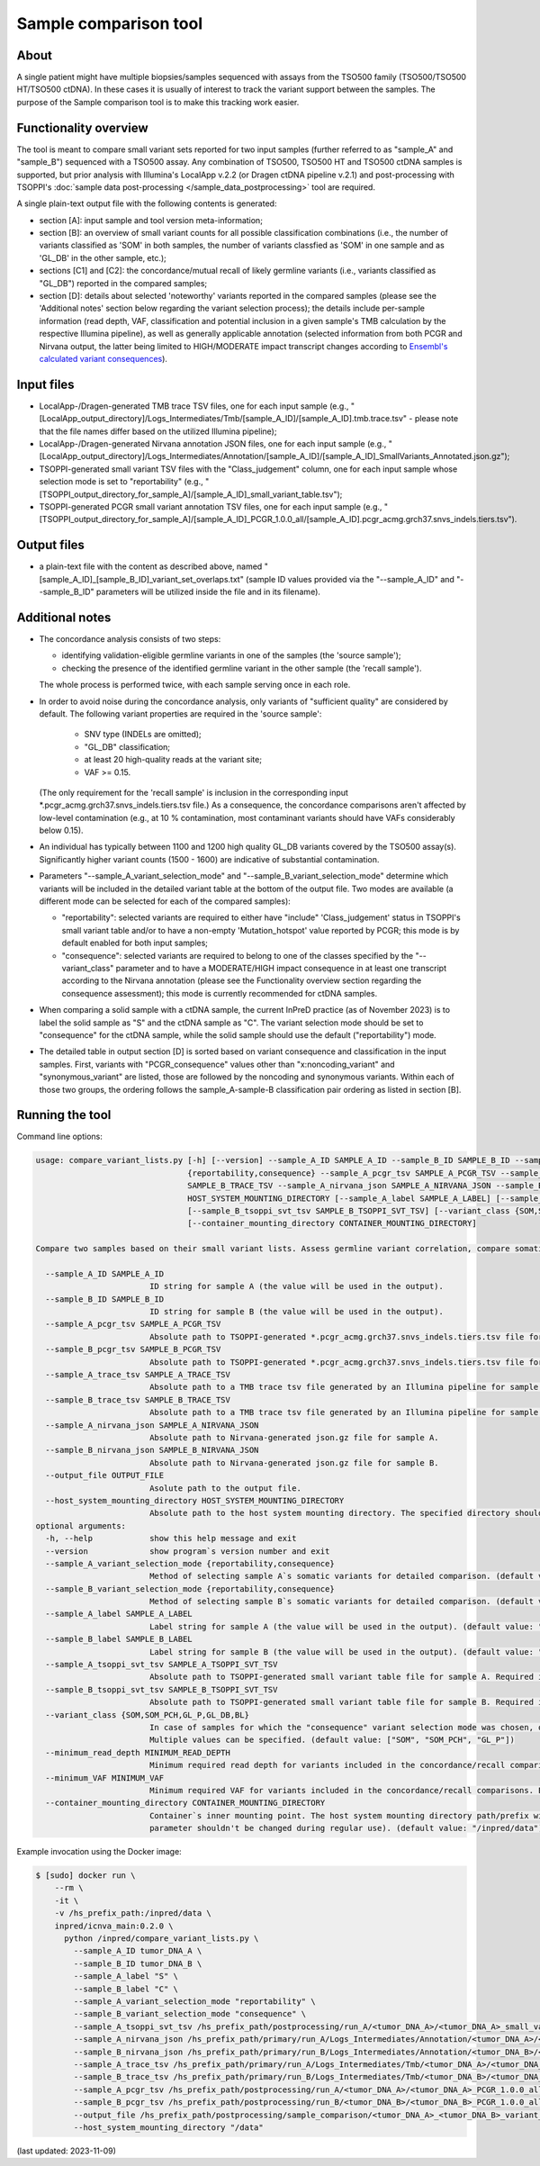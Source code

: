 **Sample comparison** tool
==========================

About
-----
A single patient might have multiple biopsies/samples sequenced with assays from the TSO500 family (TSO500/TSO500 HT/TSO500 ctDNA).
In these cases it is usually of interest to track the variant support between the samples.
The purpose of the Sample comparison tool is to make this tracking work easier.

Functionality overview
----------------------
The tool is meant to compare small variant sets reported for two input samples
(further referred to as "sample_A" and "sample_B") sequenced with a TSO500 assay.
Any combination of TSO500, TSO500 HT and TSO500 ctDNA samples is supported, but prior analysis with
Illumina's LocalApp v.2.2 (or Dragen ctDNA pipeline v.2.1) and post-processing
with TSOPPI's :doc:`sample data post-processing </sample_data_postprocessing>` tool are required.

A single plain-text output file with the following contents is generated:

- section [A]: input sample and tool version meta-information;
- section [B]: an overview of small variant counts for all possible classification combinations (i.e., the number of variants classified as 'SOM'
  in both samples, the number of variants classfied as 'SOM' in one sample and as 'GL_DB' in the other sample, etc.);
- sections [C1] and [C2]: the concordance/mutual recall of likely germline variants (i.e., variants classified as "GL_DB") reported in the compared samples;
- section [D]: details about selected 'noteworthy' variants reported in the compared samples (please see the 'Additional notes' section below regarding the variant selection process); the details include
  per-sample information (read depth, VAF, classification and potential inclusion in a given sample's TMB calculation by the respective Illumina pipeline),
  as well as generally applicable annotation (selected information from both PCGR and Nirvana output, the latter being limited to HIGH/MODERATE
  impact transcript changes according to `Ensembl's calculated variant consequences <http://mart.ensembl.org/info/genome/variation/prediction/predicted_data.html>`_).

Input files
-----------
- LocalApp-/Dragen-generated TMB trace TSV files, one for each input sample
  (e.g., "[LocalApp_output_directory]/Logs_Intermediates/Tmb/[sample_A_ID]/[sample_A_ID].tmb.trace.tsv"
  - please note that the file names differ based on the utilized Illumina pipeline);
- LocalApp-/Dragen-generated Nirvana annotation JSON files, one for each input sample
  (e.g., "[LocalApp_output_directory]/Logs_Intermediates/Annotation/[sample_A_ID]/[sample_A_ID]_SmallVariants_Annotated.json.gz");
- TSOPPI-generated small variant TSV files with the "Class_judgement" column, one for each input sample whose selection mode is set to "reportability"
  (e.g., "[TSOPPI_output_directory_for_sample_A]/[sample_A_ID]_small_variant_table.tsv");
- TSOPPI-generated PCGR small variant annotation TSV files, one for each input sample
  (e.g., "[TSOPPI_output_directory_for_sample_A]/[sample_A_ID]_PCGR_1.0.0_all/[sample_A_ID].pcgr_acmg.grch37.snvs_indels.tiers.tsv").

Output files
------------
- a plain-text file with the content as described above, named "[sample_A_ID]_[sample_B_ID]_variant_set_overlaps.txt"
  (sample ID values provided via the "-\-sample_A_ID" and "-\-sample_B_ID" parameters will be utilized inside the file and in its filename).

Additional notes
----------------

- The concordance analysis consists of two steps:

  - identifying validation-eligible germline variants in one of the samples (the 'source sample');
  - checking the presence of the identified germline variant in the other sample (the 'recall sample').
  
  The whole process is performed twice, with each sample serving once in each role.
- In order to avoid noise during the concordance analysis, only variants of "sufficient quality" are considered
  by default. The following variant properties are required in the 'source sample':
  
   - SNV type (INDELs are omitted);
   - "GL_DB" classification;
   - at least 20 high-quality reads at the variant site;
   - VAF >= 0.15.

  (The only requirement for the 'recall sample' is inclusion in the corresponding input \*.pcgr_acmg.grch37.snvs_indels.tiers.tsv file.)
  As a consequence, the concordance comparisons aren't affected by low-level contamination
  (e.g., at 10 % contamination, most contaminant variants should have VAFs considerably below 0.15).
- An individual has typically between 1100 and 1200 high quality GL_DB variants covered by the TSO500 assay(s).
  Significantly higher variant counts (1500 - 1600) are indicative of substantial contamination.
- Parameters "-\-sample_A_variant_selection_mode" and "-\-sample_B_variant_selection_mode" determine which variants
  will be included in the detailed variant table at the bottom of the output file. Two modes are available
  (a different mode can be selected for each of the compared samples):

  - "reportability": selected variants are required to either have "include" 'Class_judgement' status in TSOPPI's small
    variant table and/or to have a non-empty 'Mutation_hotspot' value reported by PCGR; this mode is by default enabled for both input samples;
  - "consequence": selected variants are required to belong to one of the classes specified by the "-\-variant_class" parameter
    and to have a MODERATE/HIGH impact consequence in at least one transcript according to the Nirvana annotation
    (please see the Functionality overview section regarding the consequence assessment); this mode is currently recommended for ctDNA samples.

- When comparing a solid sample with a ctDNA sample, the current InPreD practice (as of November 2023)
  is to label the solid sample as "S" and the ctDNA sample as "C". The variant selection mode should be set to "consequence"
  for the ctDNA sample, while the solid sample should use the default ("reportability") mode.
- The detailed table in output section [D] is sorted based on variant consequence and classification in the input samples.
  First, variants with "PCGR_consequence" values other than "x:noncoding_variant" and "synonymous_variant" are listed,
  those are followed by the noncoding and synonymous variants. Within each of those two groups, the ordering follows
  the sample_A-sample-B classification pair ordering as listed in section [B].

Running the tool
----------------
Command line options:

.. code-block::

  usage: compare_variant_lists.py [-h] [--version] --sample_A_ID SAMPLE_A_ID --sample_B_ID SAMPLE_B_ID --sample_A_variant_selection_mode {reportability,consequence} --sample_B_variant_selection_mode
                                  {reportability,consequence} --sample_A_pcgr_tsv SAMPLE_A_PCGR_TSV --sample_B_pcgr_tsv SAMPLE_B_PCGR_TSV --sample_A_trace_tsv SAMPLE_A_TRACE_TSV --sample_B_trace_tsv
                                  SAMPLE_B_TRACE_TSV --sample_A_nirvana_json SAMPLE_A_NIRVANA_JSON --sample_B_nirvana_json SAMPLE_B_NIRVANA_JSON --output_file OUTPUT_FILE --host_system_mounting_directory
                                  HOST_SYSTEM_MOUNTING_DIRECTORY [--sample_A_label SAMPLE_A_LABEL] [--sample_B_label SAMPLE_B_LABEL] [--sample_A_tsoppi_svt_tsv SAMPLE_A_TSOPPI_SVT_TSV]
                                  [--sample_B_tsoppi_svt_tsv SAMPLE_B_TSOPPI_SVT_TSV] [--variant_class {SOM,SOM_PCH,GL_P,GL_DB,BL}] [--minimum_read_depth MINIMUM_READ_DEPTH] [--minimum_VAF MINIMUM_VAF]
                                  [--container_mounting_directory CONTAINER_MOUNTING_DIRECTORY]

  Compare two samples based on their small variant lists. Assess germline variant correlation, compare somatic variant calls.

    --sample_A_ID SAMPLE_A_ID
                          ID string for sample A (the value will be used in the output).
    --sample_B_ID SAMPLE_B_ID
                          ID string for sample B (the value will be used in the output).
    --sample_A_pcgr_tsv SAMPLE_A_PCGR_TSV
                          Absolute path to TSOPPI-generated *.pcgr_acmg.grch37.snvs_indels.tiers.tsv file for sample A.
    --sample_B_pcgr_tsv SAMPLE_B_PCGR_TSV
                          Absolute path to TSOPPI-generated *.pcgr_acmg.grch37.snvs_indels.tiers.tsv file for sample B.
    --sample_A_trace_tsv SAMPLE_A_TRACE_TSV
                          Absolute path to a TMB trace tsv file generated by an Illumina pipeline for sample A.
    --sample_B_trace_tsv SAMPLE_B_TRACE_TSV
                          Absolute path to a TMB trace tsv file generated by an Illumina pipeline for sample B.
    --sample_A_nirvana_json SAMPLE_A_NIRVANA_JSON
                          Absolute path to Nirvana-generated json.gz file for sample A.
    --sample_B_nirvana_json SAMPLE_B_NIRVANA_JSON
                          Absolute path to Nirvana-generated json.gz file for sample B.
    --output_file OUTPUT_FILE
                          Asolute path to the output file.
    --host_system_mounting_directory HOST_SYSTEM_MOUNTING_DIRECTORY
                          Absolute path to the host system mounting directory. The specified directory should include all input and output file paths in its directory tree.
  optional arguments:
    -h, --help            show this help message and exit
    --version             show program`s version number and exit
    --sample_A_variant_selection_mode {reportability,consequence}
                          Method of selecting sample A`s somatic variants for detailed comparison. (default value: "reportability")
    --sample_B_variant_selection_mode {reportability,consequence}
                          Method of selecting sample B`s somatic variants for detailed comparison. (default value: "reportability")
    --sample_A_label SAMPLE_A_LABEL
                          Label string for sample A (the value will be used in the output). (default value: "A")
    --sample_B_label SAMPLE_B_LABEL
                          Label string for sample B (the value will be used in the output). (default value: "B")
    --sample_A_tsoppi_svt_tsv SAMPLE_A_TSOPPI_SVT_TSV
                          Absolute path to TSOPPI-generated small variant table file for sample A. Required if the "--sample_A_variant_selection_mode" is set to "reportability".
    --sample_B_tsoppi_svt_tsv SAMPLE_B_TSOPPI_SVT_TSV
                          Absolute path to TSOPPI-generated small variant table file for sample B. Required if the "--sample_B_variant_selection_mode" is set to "reportability".
    --variant_class {SOM,SOM_PCH,GL_P,GL_DB,BL}
                          In case of samples for which the "consequence" variant selection mode was chosen, only variants of the specified classes will be considered for reporting in the output detailed table.
                          Multiple values can be specified. (default value: ["SOM", "SOM_PCH", "GL_P"])
    --minimum_read_depth MINIMUM_READ_DEPTH
                          Minimum required read depth for variants included in the concordance/recall comparisons. Expecting integer values >= 20. (default value: 50)
    --minimum_VAF MINIMUM_VAF
                          Minimum required VAF for variants included in the concordance/recall comparisons. Expecting float values in range (0; 1]. (default value: 0.15)
    --container_mounting_directory CONTAINER_MOUNTING_DIRECTORY
                          Container`s inner mounting point. The host system mounting directory path/prefix will be replaced by the container mounting directory path in all input and output file paths (this
                          parameter shouldn't be changed during regular use). (default value: "/inpred/data")


Example invocation using the Docker image:

.. code-block::

  $ [sudo] docker run \
      --rm \
      -it \
      -v /hs_prefix_path:/inpred/data \
      inpred/icnva_main:0.2.0 \
        python /inpred/compare_variant_lists.py \
          --sample_A_ID tumor_DNA_A \
          --sample_B_ID tumor_DNA_B \
          --sample_A_label "S" \
          --sample_B_label "C" \
          --sample_A_variant_selection_mode "reportability" \
          --sample_B_variant_selection_mode "consequence" \
          --sample_A_tsoppi_svt_tsv /hs_prefix_path/postprocessing/run_A/<tumor_DNA_A>/<tumor_DNA_A>_small_variant_table.tsv \
          --sample_A_nirvana_json /hs_prefix_path/primary/run_A/Logs_Intermediates/Annotation/<tumor_DNA_A>/<tumor_DNA_A>_SmallVariants_Annotated.json.gz \
          --sample_B_nirvana_json /hs_prefix_path/primary/run_B/Logs_Intermediates/Annotation/<tumor_DNA_B>/<tumor_DNA_B>_SmallVariants_Annotated.json.gz \
          --sample_A_trace_tsv /hs_prefix_path/primary/run_A/Logs_Intermediates/Tmb/<tumor_DNA_A>/<tumor_DNA_A>_TMB_Trace.tsv \
          --sample_B_trace_tsv /hs_prefix_path/primary/run_B/Logs_Intermediates/Tmb/<tumor_DNA_B>/<tumor_DNA_B>.tmb.trace.tsv \
          --sample_A_pcgr_tsv /hs_prefix_path/postprocessing/run_A/<tumor_DNA_A>/<tumor_DNA_A>_PCGR_1.0.0_all/<tumor_DNA_A>.pcgr_acmg.grch37.snvs_indels.tiers.tsv \
          --sample_B_pcgr_tsv /hs_prefix_path/postprocessing/run_B/<tumor_DNA_B>/<tumor_DNA_B>_PCGR_1.0.0_all/<tumor_DNA_B>.pcgr_acmg.grch37.snvs_indels.tiers.tsv \
          --output_file /hs_prefix_path/postprocessing/sample_comparison/<tumor_DNA_A>_<tumor_DNA_B>_variant_set_overlaps.txt \
          --host_system_mounting_directory "/data"


(last updated: 2023-11-09)